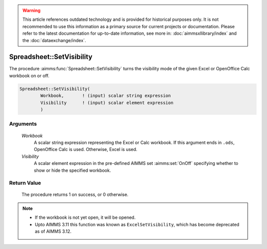 .. warning::

    This article references outdated technology and is provided for historical purposes only. 
    It is not recommended to use this information as a primary source for current projects or documentation. 
    Please refer to the latest documentation for up-to-date information, see more in: :doc:`aimmsxllibrary/index` 
    and the :doc:`dataexchange/index`.

.. aimms:procedure:: Spreadsheet::SetVisibility(Workbook, Visibility)

.. _Spreadsheet::SetVisibility:

Spreadsheet::SetVisibility
==========================

The procedure :aimms:func:`Spreadsheet::SetVisibility` turns the visibility mode
of the given Excel or OpenOffice Calc workbook on or off.

.. code-block:: aimms

    Spreadsheet::SetVisibility(
            Workbook,       ! (input) scalar string expression
            Visibility      ! (input) scalar element expression
            )

Arguments
---------

    *Workbook*
        A scalar string expression representing the Excel or Calc workbook. If
        this argument ends in ``.ods``, OpenOffice Calc is used. Otherwise,
        Excel is used.

    *Visibility*
        A scalar element expression in the pre-defined AIMMS set :aimms:set:`OnOff`
        specifying whether to show or hide the specified workbook.

Return Value
------------

    The procedure returns 1 on success, or 0 otherwise.

.. note::

    -  If the workbook is not yet open, it will be opened.

    -  Upto AIMMS 3.11 this function was known as ``ExcelSetVisibility``,
       which has become deprecated as of AIMMS 3.12.

